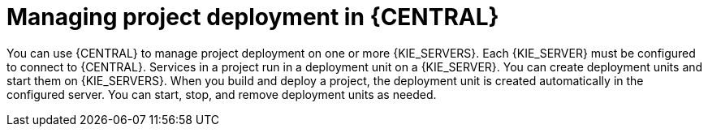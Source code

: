 [id='project-manage-deployment-central-con_{context}']
= Managing project deployment in {CENTRAL}

You can use {CENTRAL} to manage project deployment on one or more {KIE_SERVERS}. Each {KIE_SERVER} must be configured to connect to {CENTRAL}. Services in a project run in a deployment unit on a {KIE_SERVER}. You can create deployment units and start them on {KIE_SERVERS}. When you build and deploy a project, the deployment unit is created automatically in the configured server. You can start, stop, and remove deployment units as needed.
